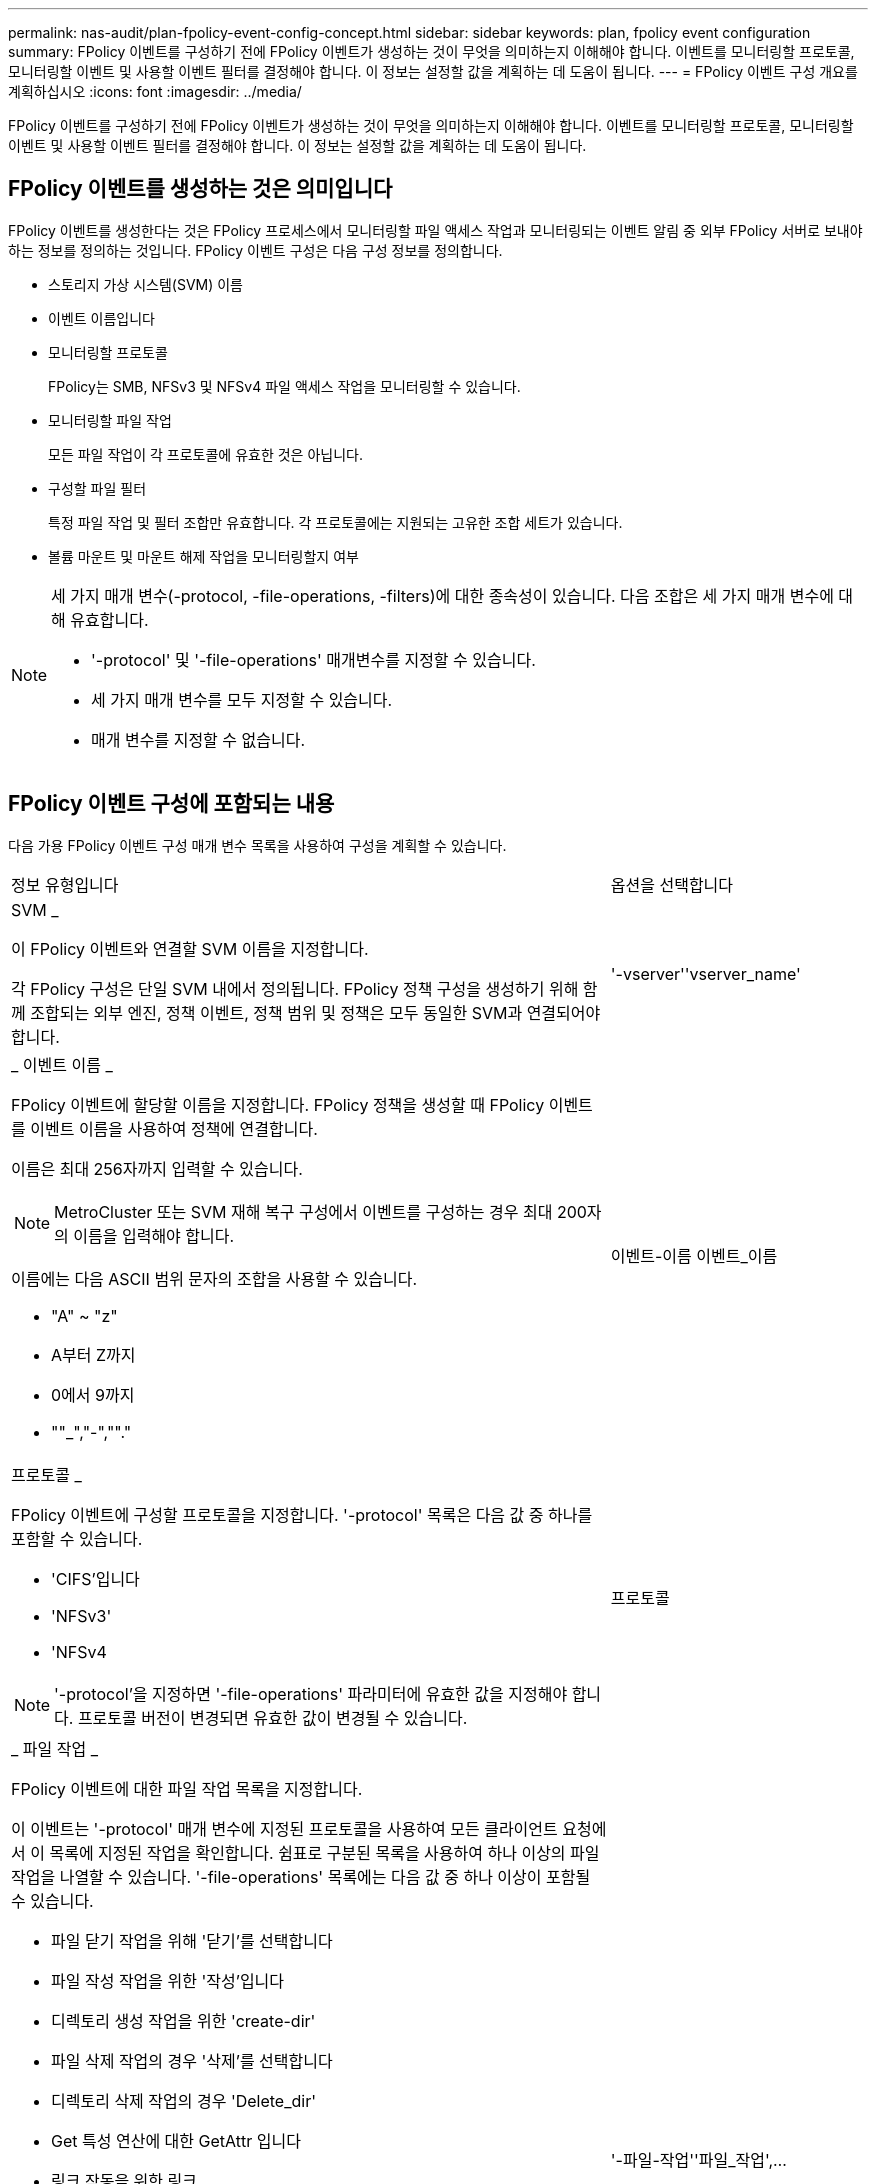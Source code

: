 ---
permalink: nas-audit/plan-fpolicy-event-config-concept.html 
sidebar: sidebar 
keywords: plan, fpolicy event configuration 
summary: FPolicy 이벤트를 구성하기 전에 FPolicy 이벤트가 생성하는 것이 무엇을 의미하는지 이해해야 합니다. 이벤트를 모니터링할 프로토콜, 모니터링할 이벤트 및 사용할 이벤트 필터를 결정해야 합니다. 이 정보는 설정할 값을 계획하는 데 도움이 됩니다. 
---
= FPolicy 이벤트 구성 개요를 계획하십시오
:icons: font
:imagesdir: ../media/


[role="lead"]
FPolicy 이벤트를 구성하기 전에 FPolicy 이벤트가 생성하는 것이 무엇을 의미하는지 이해해야 합니다. 이벤트를 모니터링할 프로토콜, 모니터링할 이벤트 및 사용할 이벤트 필터를 결정해야 합니다. 이 정보는 설정할 값을 계획하는 데 도움이 됩니다.



== FPolicy 이벤트를 생성하는 것은 의미입니다

FPolicy 이벤트를 생성한다는 것은 FPolicy 프로세스에서 모니터링할 파일 액세스 작업과 모니터링되는 이벤트 알림 중 외부 FPolicy 서버로 보내야 하는 정보를 정의하는 것입니다. FPolicy 이벤트 구성은 다음 구성 정보를 정의합니다.

* 스토리지 가상 시스템(SVM) 이름
* 이벤트 이름입니다
* 모니터링할 프로토콜
+
FPolicy는 SMB, NFSv3 및 NFSv4 파일 액세스 작업을 모니터링할 수 있습니다.

* 모니터링할 파일 작업
+
모든 파일 작업이 각 프로토콜에 유효한 것은 아닙니다.

* 구성할 파일 필터
+
특정 파일 작업 및 필터 조합만 유효합니다. 각 프로토콜에는 지원되는 고유한 조합 세트가 있습니다.

* 볼륨 마운트 및 마운트 해제 작업을 모니터링할지 여부


[NOTE]
====
세 가지 매개 변수(-protocol, -file-operations, -filters)에 대한 종속성이 있습니다. 다음 조합은 세 가지 매개 변수에 대해 유효합니다.

* '-protocol' 및 '-file-operations' 매개변수를 지정할 수 있습니다.
* 세 가지 매개 변수를 모두 지정할 수 있습니다.
* 매개 변수를 지정할 수 없습니다.


====


== FPolicy 이벤트 구성에 포함되는 내용

다음 가용 FPolicy 이벤트 구성 매개 변수 목록을 사용하여 구성을 계획할 수 있습니다.

[cols="70,30"]
|===


| 정보 유형입니다 | 옵션을 선택합니다 


 a| 
SVM _

이 FPolicy 이벤트와 연결할 SVM 이름을 지정합니다.

각 FPolicy 구성은 단일 SVM 내에서 정의됩니다. FPolicy 정책 구성을 생성하기 위해 함께 조합되는 외부 엔진, 정책 이벤트, 정책 범위 및 정책은 모두 동일한 SVM과 연결되어야 합니다.
 a| 
'-vserver''vserver_name'



 a| 
_ 이벤트 이름 _

FPolicy 이벤트에 할당할 이름을 지정합니다. FPolicy 정책을 생성할 때 FPolicy 이벤트를 이벤트 이름을 사용하여 정책에 연결합니다.

이름은 최대 256자까지 입력할 수 있습니다.

[NOTE]
====
MetroCluster 또는 SVM 재해 복구 구성에서 이벤트를 구성하는 경우 최대 200자의 이름을 입력해야 합니다.

====
이름에는 다음 ASCII 범위 문자의 조합을 사용할 수 있습니다.

* "A" ~ "z"
* A부터 Z까지
* 0에서 9까지
* ""_","-",""."

 a| 
이벤트-이름 이벤트_이름



 a| 
프로토콜 _

FPolicy 이벤트에 구성할 프로토콜을 지정합니다. '-protocol' 목록은 다음 값 중 하나를 포함할 수 있습니다.

* 'CIFS'입니다
* 'NFSv3'
* 'NFSv4


[NOTE]
====
'-protocol'을 지정하면 '-file-operations' 파라미터에 유효한 값을 지정해야 합니다. 프로토콜 버전이 변경되면 유효한 값이 변경될 수 있습니다.

==== a| 
프로토콜



 a| 
_ 파일 작업 _

FPolicy 이벤트에 대한 파일 작업 목록을 지정합니다.

이 이벤트는 '-protocol' 매개 변수에 지정된 프로토콜을 사용하여 모든 클라이언트 요청에서 이 목록에 지정된 작업을 확인합니다. 쉼표로 구분된 목록을 사용하여 하나 이상의 파일 작업을 나열할 수 있습니다. '-file-operations' 목록에는 다음 값 중 하나 이상이 포함될 수 있습니다.

* 파일 닫기 작업을 위해 '닫기'를 선택합니다
* 파일 작성 작업을 위한 '작성'입니다
* 디렉토리 생성 작업을 위한 'create-dir'
* 파일 삭제 작업의 경우 '삭제'를 선택합니다
* 디렉토리 삭제 작업의 경우 'Delete_dir'
* Get 특성 연산에 대한 GetAttr 입니다
* 링크 작동을 위한 링크
* 조회 연산에 대한 조회
* 파일 열기 작업을 위해 '열기'를 선택합니다
* 파일 읽기 작업에 대한 READ
* 파일 쓰기 작업에 대한 '쓰기'
* 파일 이름 바꾸기 작업에 대한 이름'입니다
* 디렉터리 이름 바꾸기 작업의 경우 RENAME_DIR입니다
* 셋트 특성 연산에 대한 '셋트'입니다
* 심볼 링크 작업을 위한 '대칭 링크'입니다


[NOTE]
====
'-file-operations'를 지정하면 '-protocol' 파라미터에 유효한 프로토콜을 지정해야 합니다.

==== a| 
'-파일-작업''파일_작업',...



 a| 
필터 _

지정된 프로토콜에 대해 지정된 파일 작업에 대한 필터 목록을 지정합니다. '-filters' 매개 변수의 값은 클라이언트 요청을 필터링하는 데 사용됩니다. 목록에는 다음 중 하나 이상이 포함될 수 있습니다.

[NOTE]
====
'-filters' 파라미터를 지정할 경우 '-file-operations' 및 '-protocol' 파라미터에 대한 유효한 값을 지정해야 합니다.

====
* 대체 데이터 스트림에 대한 클라이언트 요청을 필터링하는 모니터 광고 옵션
* 수정과 함께 닫기 위해 클라이언트 요청을 필터링하는 '수정 종료' 옵션.
* 수정하지 않고 클라이언트 요청을 필터링하는 '수정 없이 종료' 옵션.
* 첫 번째 읽기에 대한 클라이언트 요청을 필터링하는 '첫 번째 읽기' 옵션.
* 첫 번째 쓰기를 위해 클라이언트 요청을 필터링하는 '첫 번째 쓰기' 옵션.
* 오프라인 비트 세트에 대한 클라이언트 요청을 필터링하는 오프라인 비트 옵션입니다.
+
이 필터를 설정하면 FPolicy 서버에서 오프라인 파일에 액세스할 때만 알림을 받습니다.

* 삭제 의도로 개설된 클라이언트 요청을 필터링하는 'open-with-delete-intent' 옵션.
+
이 필터를 설정하면 FPolicy 서버에서 파일을 삭제하려고 할 때만 FPolicy 서버가 알림을 받게 됩니다. 'file_delete_on_close' 플래그가 지정된 경우 파일 시스템에서 사용됩니다.

* 클라이언트 요청을 쓰기 의도로 필터링하기 위한 "쓰기 의도로 열기" 옵션.
+
이 필터를 설정하면 FPolicy 서버에서 파일을 열려고 할 때만 알림을 받습니다.

* 크기 변경으로 클라이언트 쓰기 요청을 필터링하기 위한 Write-with-size-change 옵션.

 a| 
'-filters' 필터,...



 a| 
_Filters_continued

* 'SetAttr-with-owner-change' 옵션을 사용하여 파일 또는 디렉터리의 소유자 변경을 위한 클라이언트 SetAttr 요청을 필터링합니다.
* 파일 또는 디렉토리의 그룹을 변경하기 위한 클라이언트 SetAttr 요청을 필터링하는 'Setattr-with-group-change' 옵션
* 파일 또는 디렉터리에서 SACL을 변경하기 위한 클라이언트 SetAttr 요청을 필터링하는 'Setattr-with-SACL-change' 옵션입니다.
+
이 필터는 SMB 및 NFSv4 프로토콜에만 사용할 수 있습니다.

* 파일 또는 디렉토리의 DACL 변경을 위한 클라이언트 SetAttr 요청을 필터링하는 'Setattr-with-DACL-change' 옵션.
+
이 필터는 SMB 및 NFSv4 프로토콜에만 사용할 수 있습니다.

* 파일 또는 디렉토리의 수정 시간을 변경하기 위해 클라이언트 SetAttr 요청을 필터링하는 'Setattr-with-modify-time-change' 옵션.
* 파일 또는 디렉터리의 액세스 시간 변경을 위한 클라이언트 SetAttr 요청을 필터링하는 'Setattr-with-access-time-change' 옵션.
* 'Setattr-with-creation-time-change' 옵션을 사용하여 파일 또는 디렉토리의 생성 시간을 변경하기 위해 클라이언트 SetAttr 요청을 필터링합니다.
+
이 옵션은 SMB 프로토콜에만 사용할 수 있습니다.

* 파일 또는 디렉토리의 모드 비트 변경을 위한 클라이언트 SetAttr 요청을 필터링하는 'Setattr-with-mode-change' 옵션.
* 파일 크기 변경에 대한 클라이언트 SetAttr 요청을 필터링하기 위한 'Metattr-with-size-change' 옵션입니다.
* 'etattr-with-allocation-size-change' 옵션을 사용하여 파일의 할당 크기를 변경하기 위해 클라이언트 SetAttr 요청을 필터링합니다.
+
이 옵션은 SMB 프로토콜에만 사용할 수 있습니다.

* 디렉토리 작업에 대한 클라이언트 요청을 필터링하기 위한 'exclude-directory' 옵션입니다.
+
이 필터를 지정하면 디렉터리 작업이 모니터링되지 않습니다.


 a| 
'-filters' 필터,...



 a| 
_ 은(는) 볼륨 작업이 필요합니다. _

볼륨 마운트 및 마운트 해제 작업에 모니터링이 필요한지 여부를 지정합니다. 기본값은 false 입니다.
 a| 
'-볼륨-작동'{'참'|'거짓'}

|===